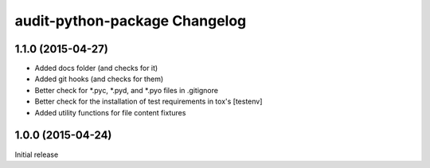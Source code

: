 audit-python-package Changelog
==============================

1.1.0 (2015-04-27)
------------------
* Added docs folder (and checks for it)
* Added git hooks (and checks for them)
* Better check for *.pyc, *.pyd, and *.pyo files in .gitignore
* Better check for the installation of test requirements in tox's [testenv]
* Added utility functions for file content fixtures

1.0.0 (2015-04-24)
------------------
Initial release
